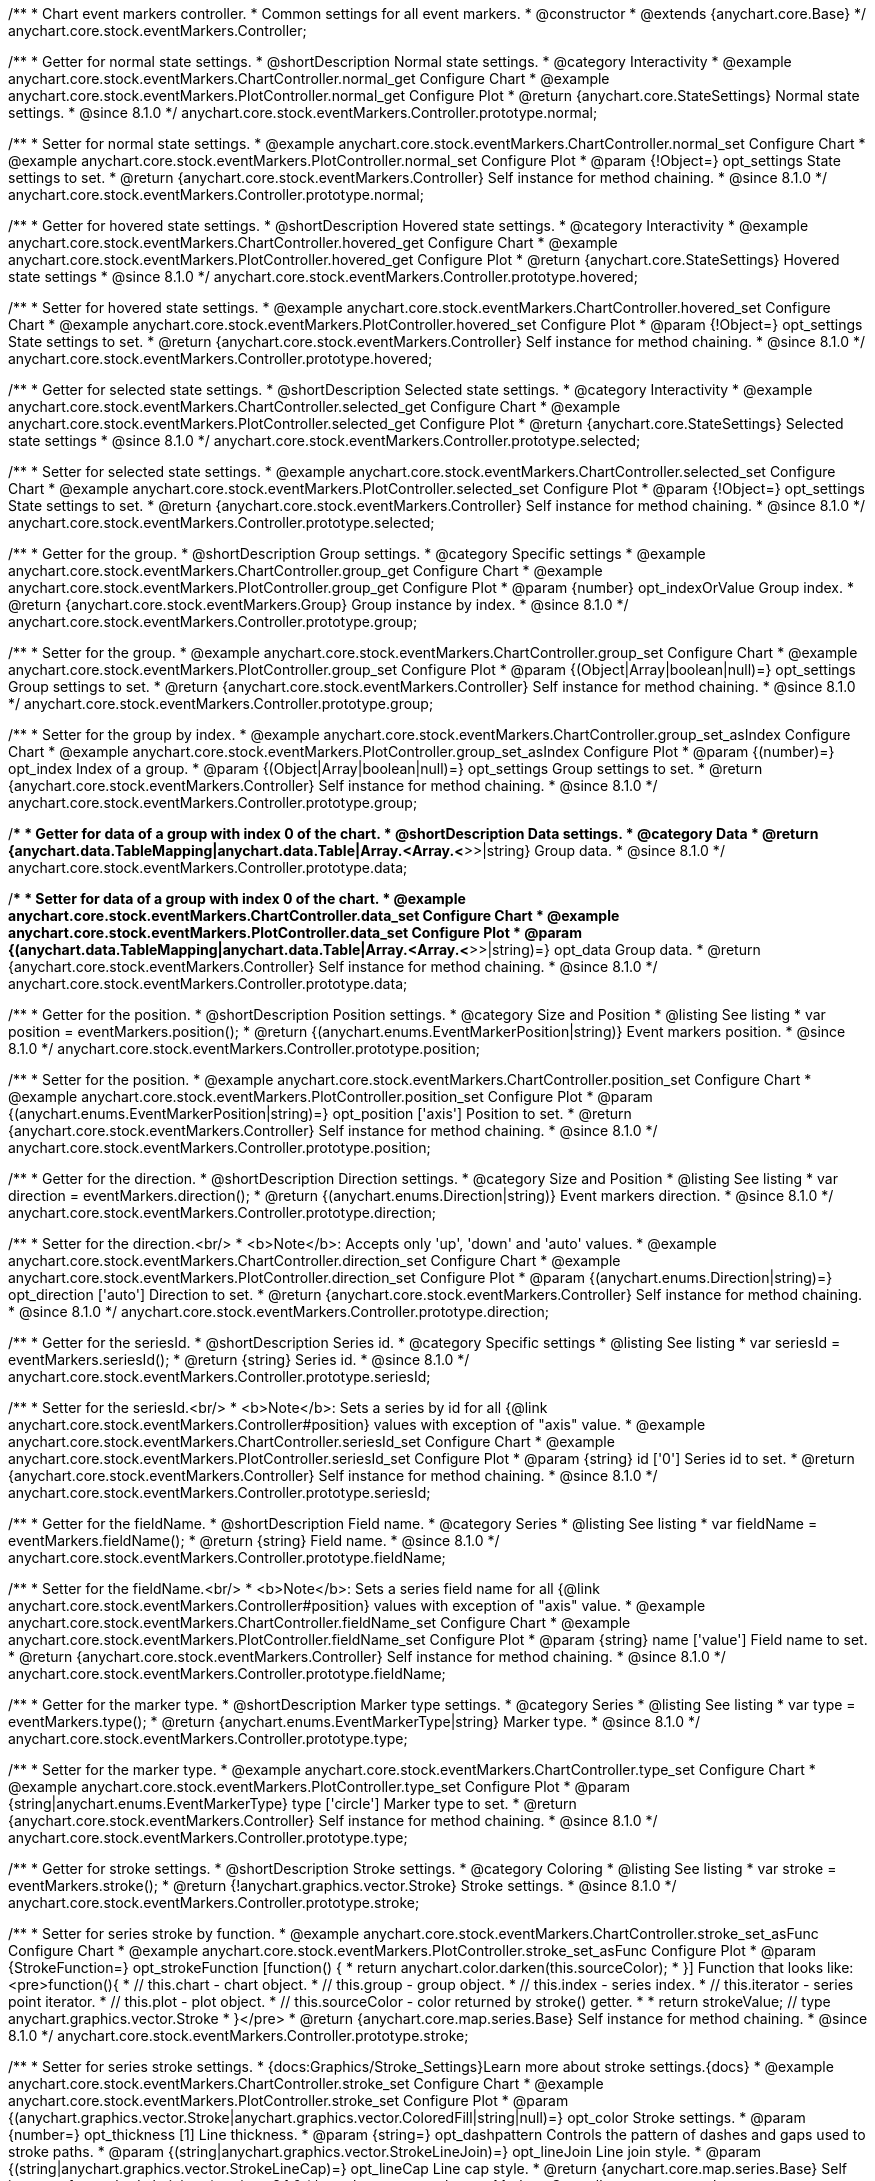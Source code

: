 /**
 * Chart event markers controller.
 * Common settings for all event markers.
 * @constructor
 * @extends {anychart.core.Base}
 */
anychart.core.stock.eventMarkers.Controller;


//----------------------------------------------------------------------------------------------------------------------
//
//  anychart.core.stock.eventMarkers.Controller.prototype.normal;
//
//----------------------------------------------------------------------------------------------------------------------

/**
 * Getter for normal state settings.
 * @shortDescription Normal state settings.
 * @category Interactivity
 * @example anychart.core.stock.eventMarkers.ChartController.normal_get Configure Chart
 * @example anychart.core.stock.eventMarkers.PlotController.normal_get Configure Plot
 * @return {anychart.core.StateSettings} Normal state settings.
 * @since 8.1.0
 */
anychart.core.stock.eventMarkers.Controller.prototype.normal;

/**
 * Setter for normal state settings.
 * @example anychart.core.stock.eventMarkers.ChartController.normal_set Configure Chart
 * @example anychart.core.stock.eventMarkers.PlotController.normal_set Configure Plot
 * @param {!Object=} opt_settings State settings to set.
 * @return {anychart.core.stock.eventMarkers.Controller} Self instance for method chaining.
 * @since 8.1.0
 */
anychart.core.stock.eventMarkers.Controller.prototype.normal;


//----------------------------------------------------------------------------------------------------------------------
//
//  anychart.core.stock.eventMarkers.Controller.prototype.hovered
//
//----------------------------------------------------------------------------------------------------------------------

/**
 * Getter for hovered state settings.
 * @shortDescription Hovered state settings.
 * @category Interactivity
 * @example anychart.core.stock.eventMarkers.ChartController.hovered_get Configure Chart
 * @example anychart.core.stock.eventMarkers.PlotController.hovered_get Configure Plot
 * @return {anychart.core.StateSettings} Hovered state settings
 * @since 8.1.0
 */
anychart.core.stock.eventMarkers.Controller.prototype.hovered;

/**
 * Setter for hovered state settings.
 * @example anychart.core.stock.eventMarkers.ChartController.hovered_set Configure Chart
 * @example anychart.core.stock.eventMarkers.PlotController.hovered_set Configure Plot
 * @param {!Object=} opt_settings State settings to set.
 * @return {anychart.core.stock.eventMarkers.Controller} Self instance for method chaining.
 * @since 8.1.0
 */
anychart.core.stock.eventMarkers.Controller.prototype.hovered;


//----------------------------------------------------------------------------------------------------------------------
//
//  anychart.core.stock.eventMarkers.Controller.prototype.selected
//
//----------------------------------------------------------------------------------------------------------------------

/**
 * Getter for selected state settings.
 * @shortDescription Selected state settings.
 * @category Interactivity
 * @example anychart.core.stock.eventMarkers.ChartController.selected_get Configure Chart
 * @example anychart.core.stock.eventMarkers.PlotController.selected_get Configure Plot
 * @return {anychart.core.StateSettings} Selected state settings
 * @since 8.1.0
 */
anychart.core.stock.eventMarkers.Controller.prototype.selected;

/**
 * Setter for selected state settings.
 * @example anychart.core.stock.eventMarkers.ChartController.selected_set Configure Chart
 * @example anychart.core.stock.eventMarkers.PlotController.selected_set Configure Plot
 * @param {!Object=} opt_settings State settings to set.
 * @return {anychart.core.stock.eventMarkers.Controller} Self instance for method chaining.
 * @since 8.1.0
 */
anychart.core.stock.eventMarkers.Controller.prototype.selected;

//----------------------------------------------------------------------------------------------------------------------
//
//  anychart.core.stock.eventMarkers.Controller.prototype.group
//
//----------------------------------------------------------------------------------------------------------------------

/**
 * Getter for the group.
 * @shortDescription Group settings.
 * @category Specific settings
 * @example anychart.core.stock.eventMarkers.ChartController.group_get Configure Chart
 * @example anychart.core.stock.eventMarkers.PlotController.group_get Configure Plot
 * @param {number} opt_indexOrValue Group index.
 * @return {anychart.core.stock.eventMarkers.Group} Group instance by index.
 * @since 8.1.0
 */
anychart.core.stock.eventMarkers.Controller.prototype.group;

/**
 * Setter for the group.
 * @example anychart.core.stock.eventMarkers.ChartController.group_set Configure Chart
 * @example anychart.core.stock.eventMarkers.PlotController.group_set Configure Plot
 * @param {(Object|Array|boolean|null)=} opt_settings Group settings to set.
 * @return {anychart.core.stock.eventMarkers.Controller} Self instance for method chaining.
 * @since 8.1.0
 */
anychart.core.stock.eventMarkers.Controller.prototype.group;

/**
 * Setter for the group by index.
 * @example anychart.core.stock.eventMarkers.ChartController.group_set_asIndex Configure Chart
 * @example anychart.core.stock.eventMarkers.PlotController.group_set_asIndex Configure Plot
 * @param {(number)=} opt_index Index of a group.
 * @param {(Object|Array|boolean|null)=} opt_settings Group settings to set.
 * @return {anychart.core.stock.eventMarkers.Controller} Self instance for method chaining.
 * @since 8.1.0
 */
anychart.core.stock.eventMarkers.Controller.prototype.group;


//----------------------------------------------------------------------------------------------------------------------
//
//  anychart.core.stock.eventMarkers.Controller.prototype.data
//
//----------------------------------------------------------------------------------------------------------------------

/**
 * Getter for data of a group with index 0 of the chart.
 * @shortDescription Data settings.
 * @category Data
 * @return {anychart.data.TableMapping|anychart.data.Table|Array.<Array.<*>>|string} Group data.
 * @since 8.1.0
 */
anychart.core.stock.eventMarkers.Controller.prototype.data;

/**
 * Setter for data of a group with index 0 of the chart.
 * @example anychart.core.stock.eventMarkers.ChartController.data_set Configure Chart
 * @example anychart.core.stock.eventMarkers.PlotController.data_set Configure Plot
 * @param {(anychart.data.TableMapping|anychart.data.Table|Array.<Array.<*>>|string)=} opt_data Group data.
 * @return {anychart.core.stock.eventMarkers.Controller} Self instance for method chaining.
 * @since 8.1.0
 */
anychart.core.stock.eventMarkers.Controller.prototype.data;


//----------------------------------------------------------------------------------------------------------------------
//
//  anychart.core.stock.eventMarkers.Controller.prototype.position
//
//----------------------------------------------------------------------------------------------------------------------

/**
 * Getter for the position.
 * @shortDescription Position settings.
 * @category Size and Position
 * @listing See listing
 * var position = eventMarkers.position();
 * @return {(anychart.enums.EventMarkerPosition|string)} Event markers position.
 * @since 8.1.0
 */
anychart.core.stock.eventMarkers.Controller.prototype.position;

/**
 * Setter for the position.
 * @example anychart.core.stock.eventMarkers.ChartController.position_set Configure Chart
 * @example anychart.core.stock.eventMarkers.PlotController.position_set Configure Plot
 * @param {(anychart.enums.EventMarkerPosition|string)=} opt_position ['axis'] Position to set.
 * @return {anychart.core.stock.eventMarkers.Controller} Self instance for method chaining.
 * @since 8.1.0
 */
anychart.core.stock.eventMarkers.Controller.prototype.position;

//----------------------------------------------------------------------------------------------------------------------
//
//  anychart.core.stock.eventMarkers.Controller.prototype.direction
//
//----------------------------------------------------------------------------------------------------------------------

/**
 * Getter for the direction.
 * @shortDescription Direction settings.
 * @category Size and Position
 * @listing See listing
 * var direction = eventMarkers.direction();
 * @return {(anychart.enums.Direction|string)} Event markers direction.
 * @since 8.1.0
 */
anychart.core.stock.eventMarkers.Controller.prototype.direction;

/**
 * Setter for the direction.<br/>
 * <b>Note</b>: Accepts only 'up', 'down' and 'auto' values.
 * @example anychart.core.stock.eventMarkers.ChartController.direction_set Configure Chart
 * @example anychart.core.stock.eventMarkers.PlotController.direction_set Configure Plot
 * @param {(anychart.enums.Direction|string)=} opt_direction ['auto'] Direction to set.
 * @return {anychart.core.stock.eventMarkers.Controller} Self instance for method chaining.
 * @since 8.1.0
 */
anychart.core.stock.eventMarkers.Controller.prototype.direction;

//----------------------------------------------------------------------------------------------------------------------
//
//  anychart.core.stock.eventMarkers.Controller.prototype.seriesId
//
//----------------------------------------------------------------------------------------------------------------------

/**
 * Getter for the seriesId.
 * @shortDescription Series id.
 * @category Specific settings
 * @listing See listing
 * var seriesId = eventMarkers.seriesId();
 * @return {string} Series id.
 * @since 8.1.0
 */
anychart.core.stock.eventMarkers.Controller.prototype.seriesId;

/**
 * Setter for the seriesId.<br/>
 * <b>Note</b>: Sets a series by id for all {@link anychart.core.stock.eventMarkers.Controller#position} values with exception of "axis" value.
 * @example anychart.core.stock.eventMarkers.ChartController.seriesId_set Configure Chart
 * @example anychart.core.stock.eventMarkers.PlotController.seriesId_set Configure Plot
 * @param {string} id ['0'] Series id to set.
 * @return {anychart.core.stock.eventMarkers.Controller} Self instance for method chaining.
 * @since 8.1.0
 */
anychart.core.stock.eventMarkers.Controller.prototype.seriesId;

//----------------------------------------------------------------------------------------------------------------------
//
//  anychart.core.stock.eventMarkers.Controller.prototype.fieldName
//
//----------------------------------------------------------------------------------------------------------------------

/**
 * Getter for the fieldName.
 * @shortDescription Field name.
 * @category Series
 * @listing See listing
 * var fieldName = eventMarkers.fieldName();
 * @return {string} Field name.
 * @since 8.1.0
 */
anychart.core.stock.eventMarkers.Controller.prototype.fieldName;

/**
 * Setter for the fieldName.<br/>
 * <b>Note</b>: Sets a series field name for all {@link anychart.core.stock.eventMarkers.Controller#position} values with exception of "axis" value.
 * @example anychart.core.stock.eventMarkers.ChartController.fieldName_set Configure Chart
 * @example anychart.core.stock.eventMarkers.PlotController.fieldName_set Configure Plot
 * @param {string} name ['value'] Field name to set.
 * @return {anychart.core.stock.eventMarkers.Controller} Self instance for method chaining.
 * @since 8.1.0
 */
anychart.core.stock.eventMarkers.Controller.prototype.fieldName;


//----------------------------------------------------------------------------------------------------------------------
//
//  anychart.core.stock.eventMarkers.Controller.prototype.type
//
//----------------------------------------------------------------------------------------------------------------------

/**
 * Getter for the marker type.
 * @shortDescription Marker type settings.
 * @category Series
 * @listing See listing
 * var type = eventMarkers.type();
 * @return {anychart.enums.EventMarkerType|string} Marker type.
 * @since 8.1.0
 */
anychart.core.stock.eventMarkers.Controller.prototype.type;

/**
 * Setter for the marker type.
 * @example anychart.core.stock.eventMarkers.ChartController.type_set Configure Chart
 * @example anychart.core.stock.eventMarkers.PlotController.type_set Configure Plot
 * @param {string|anychart.enums.EventMarkerType} type ['circle'] Marker type to set.
 * @return {anychart.core.stock.eventMarkers.Controller} Self instance for method chaining.
 * @since 8.1.0
 */
anychart.core.stock.eventMarkers.Controller.prototype.type;


//----------------------------------------------------------------------------------------------------------------------
//
//  anychart.core.stock.eventMarkers.Controller.prototype.stroke
//
//----------------------------------------------------------------------------------------------------------------------

/**
 * Getter for stroke settings.
 * @shortDescription Stroke settings.
 * @category Coloring
 * @listing See listing
 * var stroke = eventMarkers.stroke();
 * @return {!anychart.graphics.vector.Stroke} Stroke settings.
 * @since 8.1.0
 */
anychart.core.stock.eventMarkers.Controller.prototype.stroke;

/**
 * Setter for series stroke by function.
 * @example anychart.core.stock.eventMarkers.ChartController.stroke_set_asFunc Configure Chart
 * @example anychart.core.stock.eventMarkers.PlotController.stroke_set_asFunc Configure Plot
 * @param {StrokeFunction=} opt_strokeFunction [function() {
 *  return anychart.color.darken(this.sourceColor);
 * }] Function that looks like: <pre>function(){
 *    // this.chart - chart object.
 *    // this.group - group object.
 *    // this.index - series index.
 *    // this.iterator - series point iterator.
 *    // this.plot - plot object.
 *    // this.sourceColor - color returned by stroke() getter.
 *
 *    return strokeValue; // type anychart.graphics.vector.Stroke
 * }</pre>
 * @return {anychart.core.map.series.Base} Self instance for method chaining.
 * @since 8.1.0
 */
anychart.core.stock.eventMarkers.Controller.prototype.stroke;

/**
 * Setter for series stroke settings.
 * {docs:Graphics/Stroke_Settings}Learn more about stroke settings.{docs}
 * @example anychart.core.stock.eventMarkers.ChartController.stroke_set Configure Chart
 * @example anychart.core.stock.eventMarkers.PlotController.stroke_set Configure Plot
 * @param {(anychart.graphics.vector.Stroke|anychart.graphics.vector.ColoredFill|string|null)=} opt_color Stroke settings.
 * @param {number=} opt_thickness [1] Line thickness.
 * @param {string=} opt_dashpattern Controls the pattern of dashes and gaps used to stroke paths.
 * @param {(string|anychart.graphics.vector.StrokeLineJoin)=} opt_lineJoin Line join style.
 * @param {(string|anychart.graphics.vector.StrokeLineCap)=} opt_lineCap Line cap style.
 * @return {anychart.core.map.series.Base} Self instance for method chaining.
 * @since 8.1.0
 */
anychart.core.stock.eventMarkers.Controller.prototype.stroke;

/**
 * Setter for stroke using an object.
 * @example anychart.core.stock.eventMarkers.ChartController.stroke_set_asObj Configure Chart
 * @example anychart.core.stock.eventMarkers.PlotController.stroke_set_asObj Configure Plot
 * @param {(Object)=} opt_settings Stroke settings from {@link anychart.graphics.vector.Stroke}.
 * @return {anychart.core.stock.eventMarkers.Controller} Self instance for method chaining.
 * @since 8.1.0
 */
anychart.core.stock.eventMarkers.Controller.prototype.stroke;

//----------------------------------------------------------------------------------------------------------------------
//
//  anychart.core.stock.eventMarkers.Controller.prototype.fill;
//
//----------------------------------------------------------------------------------------------------------------------

/**
 * Getter for the fill color.
 * @shortDescription Fill settings.
 * @category Coloring
 * @listing See listing
 * var fill = eventMarkers.fill();
 * @return {anychart.graphics.vector.Fill|Function} Fill color.
 * @since 8.1.0
 */
anychart.core.stock.eventMarkers.Controller.prototype.fill;

/**
 * Setter for fill settings using an array, an object or a string.
 * {docs:Graphics/Fill_Settings}Learn more about coloring.{docs}
 * @example anychart.core.stock.eventMarkers.ChartController.fill_set_asString Configure Chart using string
 * @example anychart.core.stock.eventMarkers.PlotController.fill_set_asString Configure Plot using string
 * @example anychart.core.stock.eventMarkers.ChartController.fill_set_asArray Configure Chart using array
 * @example anychart.core.stock.eventMarkers.PlotController.fill_set_asArray Configure Plot using array
 * @example anychart.core.stock.eventMarkers.ChartController.fill_set_asObj Configure Chart using object
 * @example anychart.core.stock.eventMarkers.PlotController.fill_set_asObj Configure Plot using object
 * @param {anychart.graphics.vector.Fill|Array.<(anychart.graphics.vector.GradientKey|string)>} color Color as an array, an object or a string.
 * @return {anychart.core.stock.eventMarkers.Controller} Self instance for method chaining.
 * @since 8.1.0
 */
anychart.core.stock.eventMarkers.Controller.prototype.fill;

/**
 * Setter for fill settings using function.
 * @example anychart.core.stock.eventMarkers.ChartController.fill_set_asFunc Configure Chart
 * @example anychart.core.stock.eventMarkers.PlotController.fill_set_asFunc Configure Plot
 * @param {FillFunction=} opt_fillFunction [function() {
 *  return anychart.color.darken(this.sourceColor);
 * }] Function that looks like: <pre>function(){
 *   // this.chart - chart object.
 *    // this.group - group object.
 *    // this.index - series index.
 *    // this.iterator - series point iterator.
 *    // this.plot - plot object.
 *    // this.sourceColor - color returned by stroke() getter.
 *    return fillValue; // type anychart.graphics.vector.Fill
 * }</pre>
 * @return {anychart.core.stock.eventMarkers.Controller} Self instance for method chaining.
 * @since 8.1.0
 */
anychart.core.stock.eventMarkers.Controller.prototype.fill;

/**
 * Fill color with opacity. Fill as a string or an object.
 * @detailed <b>Note:</b> If color is set as a string (e.g. 'red .5') it has a priority over opt_opacity, which
 * means: <b>color</b> set like this <b>rect.fill('red 0.3', 0.7)</b> will have 0.3 opacity.
 * @example anychart.core.stock.eventMarkers.ChartController.fill_set_asOpacity Configure Chart
 * @example anychart.core.stock.eventMarkers.PlotController.fill_set_asOpacity Configure Plot
 * @param {string} color Color as a string.
 * @param {number=} opt_opacity Color opacity (0 to 1).
 * @return {anychart.core.stock.eventMarkers.Controller} Self instance for method chaining.
 * @since 8.1.0
 */
anychart.core.stock.eventMarkers.Controller.prototype.fill;

/**
 * Linear gradient fill.
 * {docs:Graphics/Fill_Settings}Learn more about coloring.{docs}
 * @example anychart.core.stock.eventMarkers.ChartController.fill_set_asLinear Configure Chart
 * @example anychart.core.stock.eventMarkers.PlotController.fill_set_asLinear Configure Plot
 * @param {!Array.<(anychart.graphics.vector.GradientKey|string)>} keys Gradient keys.
 * @param {number=} opt_angle Gradient angle.
 * @param {(boolean|!anychart.graphics.vector.Rect|!{left:number,top:number,width:number,height:number})=} opt_mode Gradient mode.
 * @param {number=} opt_opacity Gradient opacity.
 * @return {anychart.core.stock.eventMarkers.Controller} Self instance for method chaining.
 * @since 8.1.0
 */
anychart.core.stock.eventMarkers.Controller.prototype.fill;

/**
 * Radial gradient fill.
 * {docs:Graphics/Fill_Settings}Learn more about coloring.{docs}
 * @example anychart.core.stock.eventMarkers.ChartController.fill_set_asRadial Configure Chart
 * @example anychart.core.stock.eventMarkers.PlotController.fill_set_asRadial Configure Plot
 * @param {!Array.<(anychart.graphics.vector.GradientKey|string)>} keys Color-stop gradient keys.
 * @param {number} cx X ratio of center radial gradient.
 * @param {number} cy Y ratio of center radial gradient.
 * @param {anychart.graphics.math.Rect=} opt_mode If defined then userSpaceOnUse mode, else objectBoundingBox.
 * @param {number=} opt_opacity Opacity of the gradient.
 * @param {number=} opt_fx X ratio of focal point.
 * @param {number=} opt_fy Y ratio of focal point.
 * @return {anychart.core.stock.eventMarkers.Controller} Self instance for method chaining.
 * @since 8.1.0
 */
anychart.core.stock.eventMarkers.Controller.prototype.fill;

/**
 * Image fill.
 * {docs:Graphics/Fill_Settings}Learn more about coloring.{docs}
 * @example anychart.core.stock.eventMarkers.ChartController.fill_set_asImg Configure Chart
 * @example anychart.core.stock.eventMarkers.PlotController.fill_set_asImg Configure Plot
 * @param {!anychart.graphics.vector.Fill} imageSettings Object with settings.
 * @return {anychart.core.stock.eventMarkers.Controller} Self instance for method chaining.
 * @since 8.1.0
 */
anychart.core.stock.eventMarkers.Controller.prototype.fill;

//----------------------------------------------------------------------------------------------------------------------
//
//  anychart.core.stock.eventMarkers.Controller.prototype.height;
//
//----------------------------------------------------------------------------------------------------------------------

/**
 * Getter for the markers height.
 * @shortDescription Markers height in pixels or percentages.
 * @category Size and Position
 * @listing See listing
 * var height = eventMarkers.height();
 * @return {string|number} Markers height.
 * @since 8.1.0
 */
anychart.core.stock.eventMarkers.Controller.prototype.height;

/**
 * Setter for the markers height.
 * @example anychart.core.stock.eventMarkers.ChartController.height_width_set Configure Chart
 * @example anychart.core.stock.eventMarkers.PlotController.height_width_set Configure Plot
 * @param {(string|number)=} opt_height Markers height to set.
 * @return {anychart.core.stock.eventMarkers.Controller} Self instance for method chaining.
 * @since 8.1.0
 */
anychart.core.stock.eventMarkers.Controller.prototype.height;

//----------------------------------------------------------------------------------------------------------------------
//
//  anychart.core.stock.eventMarkers.Controller.prototype.width
//
//----------------------------------------------------------------------------------------------------------------------

/**
 * Getter for the markers width.
 * @shortDescription Markers width in pixels or percentages.
 * @category Size and Position
 * @listing See listing
 * var width = eventMarkers.width();
 * @return {string|number} Markers width.
 * @since 8.1.0
 */
anychart.core.stock.eventMarkers.Controller.prototype.width;

/**
 * Setter for the markers width.
 * @example anychart.core.stock.eventMarkers.ChartController.height_width_set Configure Chart
 * @example anychart.core.stock.eventMarkers.PlotController.height_width_set Configure Plot
 * @param {(string|number)=} opt_width Markers width.
 * @return {anychart.core.stock.eventMarkers.Controller} Self instance for method chaining.
 * @since 8.1.0
 */
anychart.core.stock.eventMarkers.Controller.prototype.width;

//----------------------------------------------------------------------------------------------------------------------
//
//  anychart.core.stock.eventMarkers.Controller.prototype.tooltip;
//
//----------------------------------------------------------------------------------------------------------------------

/**
 * Getter for tooltip settings.
 * @shortDescription Tooltip settings.
 * @category Interactivity
 * @example anychart.core.stock.eventMarkers.ChartController.tooltip_get Configure Chart
 * @example anychart.core.stock.eventMarkers.PlotController.tooltip_get Configure Plot
 * @return {anychart.core.ui.Tooltip} Tooltip instance.
 * @since 8.1.0
 */
anychart.core.stock.eventMarkers.Controller.prototype.tooltip;

/**
 * Setter for tooltip settings.
 * @detailed Sets chart data tooltip settings depending on parameter type:
 * <ul>
 *   <li><b>null/boolean</b> - disable or enable data tooltip.</li>
 *   <li><b>object</b> - sets data tooltip settings.</li>
 * </ul>
 * @example anychart.core.stock.eventMarkers.ChartController.tooltip_set_asBool Configure Chart. Disable/Enable tooltip
 * @example anychart.core.stock.eventMarkers.PlotController.tooltip_set_asBool Configure Plot. Disable/Enable tooltip
 * @example anychart.core.stock.eventMarkers.ChartController.tooltip_set_asObj Configure Chart using object
 * @example anychart.core.stock.eventMarkers.PlotController.tooltip_set_asObj Configure Plot using object
 * @param {(Object|boolean|null)=} opt_settings [true] Tooltip settings.
 * @return {anychart.core.stock.eventMarkers.Controller} Self instance for method chaining.
 * @since 8.1.0
 */
anychart.core.stock.eventMarkers.Controller.prototype.tooltip;

//----------------------------------------------------------------------------------------------------------------------
//
//  anychart.core.stock.eventMarkers.Controller.prototype.adjustFontSize
//
//----------------------------------------------------------------------------------------------------------------------

/**
 * Getter for the adjusting font size.
 * @shortDescription Adjusting settings.
 * @category Text Settings
 * @detailed Returns an array of two elements <b>[isAdjustByWidth, isAdjustByHeight]</b>.
 *  <ul>
 *    <li>[false, false] - do not adjust (adjust is off )</li>
 *    <li>[true, false] - adjust width</li>
 *    <li>[false, true] - adjust height</li>
 *    <li>[true, true] - adjust the first suitable value.</li>
 * </ul>
 * @listing See listing
 * var adjustFontSize = eventMarkers.adjustFontSize();
 * @return {number} An adjusted font size.
 * @since 8.1.0
 */
anychart.core.stock.eventMarkers.Controller.prototype.adjustFontSize;

/**
 * Setter for the adjusting font size.
 * @detailed Minimal and maximal font sizes can be configured using:
 * {@link anychart.core.stock.eventMarkers.Controller#minFontSize} and {@link anychart.core.stock.eventMarkers.Controller#maxFontSize} methods.<br/>
 * <b>Note: </b> {@link anychart.core.stock.eventMarkers.Controller#fontSize} does not work when adjusting is enabled.
 * @example anychart.core.stock.eventMarkers.ChartController.adjustFontSize Configure Chart
 * @example anychart.core.stock.eventMarkers.PlotController.adjustFontSize Configure Plot
 * @param {(boolean|Array.<boolean>|{width:boolean,height:boolean})=} opt_adjustOrAdjustByWidth [true] Font needs to be adjusted in case of 1 argument and adjusted by width in case of 2 arguments.
 * @param {boolean=} opt_adjustByHeight Font needs to be adjusted by height.
 * @return {anychart.core.stock.eventMarkers.Controller} Self instance for method chaining.
 * @since 8.1.0
 */
anychart.core.stock.eventMarkers.Controller.prototype.adjustFontSize;


//----------------------------------------------------------------------------------------------------------------------
//
//  anychart.core.stock.eventMarkers.Controller.prototype.disablePointerEvents
//
//----------------------------------------------------------------------------------------------------------------------

/**
 * Getter for the pointer events settings.
 * @shortDescription Pointer events settings.
 * @category Content Text Settings
 * @listing See listing
 * var disablePointerEvents = eventMarkers.disablePointerEvents();
 * @return {boolean} The pointer events settings.
 * @since 8.1.0
 */
anychart.core.stock.eventMarkers.Controller.prototype.disablePointerEvents;

/**
 * Setter for the pointer events setting.
 * @param {boolean} opt_enabled [false] Enabled state to set.
 * @return {anychart.core.stock.eventMarkers.Controller} Self instance for method chaining.
 * @since 8.1.0
 */
anychart.core.stock.eventMarkers.Controller.prototype.disablePointerEvents;

//----------------------------------------------------------------------------------------------------------------------
//
//  anychart.core.stock.eventMarkers.Controller.prototype.fontColor
//
//----------------------------------------------------------------------------------------------------------------------

/**
 * Getter for font color settings.
 * @shortDescription Font color settings.
 * @category Content Text Settings
 * @listing See listing
 * var fontColor = eventMarkers.fontColor();
 * @return {string} Font color settings.
 * @since 8.1.0
 */
anychart.core.stock.eventMarkers.Controller.prototype.fontColor;

/**
 * Setter for font color settings.
 * @example anychart.core.stock.eventMarkers.ChartController.fontColor Configure Chart
 * @example anychart.core.stock.eventMarkers.PlotController.fontColor Configure Plot
 * @param {string} opt_color Font color to set.
 * @return {anychart.core.stock.eventMarkers.Controller} Self instance for method chaining.
 * @since 8.1.0
 */
anychart.core.stock.eventMarkers.Controller.prototype.fontColor;


//----------------------------------------------------------------------------------------------------------------------
//
//  anychart.core.stock.eventMarkers.Controller.prototype.textShadow
//
//----------------------------------------------------------------------------------------------------------------------

/**
 * Getter for text shadow settings.
 * @shortDescription Text shadow settings.
 * @category Content Text Settings
 * @listing See listing
 * var textShadow = eventMarkers.textShadow();
 * @return {string} String representation of text shadow.
 * @since 8.7.2
 */
anychart.core.stock.eventMarkers.Controller.prototype.textShadow;

/**
 * Setter for text shadow settings.
 * @example anychart.core.stock.eventMarkers.ChartController.textShadow Configure Chart
 * @example anychart.core.stock.eventMarkers.PlotController.textShadow Configure Plot
 * @param {anychart.graphics.vector.TextShadow|string} opt_textShadow ['none'] Text shadow to set.
 * @return {anychart.core.stock.eventMarkers.Controller} Self instance for method chaining.
 * @since 8.7.2
 */
anychart.core.stock.eventMarkers.Controller.prototype.textShadow;


//----------------------------------------------------------------------------------------------------------------------
//
//  anychart.core.stock.eventMarkers.Controller.prototype.fontDecoration
//
//----------------------------------------------------------------------------------------------------------------------

/**
 * Getter for font decoration settings.
 * @shortDescription Font decoration setting.
 * @category Content Text Settings
 * @listing See listing
 * var fontDecoration = eventMarkers.fontDecoration();
 * @return {anychart.graphics.vector.Text.Decoration|string} Font decoration settings.
 * @since 8.1.0
 */
anychart.core.stock.eventMarkers.Controller.prototype.fontDecoration;

/**
 * Setter for font decoration settings.
 * @example anychart.core.stock.eventMarkers.ChartController.fontDecoration Configure Chart
 * @example anychart.core.stock.eventMarkers.PlotController.fontDecoration Configure Plot
 * @param {anychart.graphics.vector.Text.Decoration|string} opt_type Font decoration to set.
 * @return {anychart.core.stock.eventMarkers.Controller} Self instance for method chaining.
 * @since 8.1.0
 */
anychart.core.stock.eventMarkers.Controller.prototype.fontDecoration;

//----------------------------------------------------------------------------------------------------------------------
//
//  anychart.core.stock.eventMarkers.Controller.prototype.fontFamily
//
//----------------------------------------------------------------------------------------------------------------------

/**
 * Getter for font family settings.
 * @shortDescription Font family settings.
 * @category Content Text Settings
 * @listing See listing
 * var fontFamily = eventMarkers.fontFamily();
 * @return {string} Font family settings.
 * @since 8.1.0
 */
anychart.core.stock.eventMarkers.Controller.prototype.fontFamily;

/**
 * Setter for font family settings.
 * @example anychart.core.stock.eventMarkers.ChartController.fontFamily Configure Chart
 * @example anychart.core.stock.eventMarkers.PlotController.fontFamily Configure Plot
 * @param {string} opt_family Font family to set.
 * @return {anychart.core.stock.eventMarkers.Controller} Self instance for method chaining.
 * @since 8.1.0
 */
anychart.core.stock.eventMarkers.Controller.prototype.fontFamily;

//----------------------------------------------------------------------------------------------------------------------
//
//  anychart.core.stock.eventMarkers.Controller.prototype.fontOpacity
//
//----------------------------------------------------------------------------------------------------------------------

/**
 * Getter for font opacity settings.
 * @shortDescription Font opacity settings.
 * @category Content Text Settings
 * @listing See listing
 * var fontOpacity = eventMarkers.fontOpacity();
 * @return {number} Font opacity settings.
 * @since 8.1.0
 */
anychart.core.stock.eventMarkers.Controller.prototype.fontOpacity;

/**
 * Setter for font opacity settings.
 * @example anychart.core.stock.eventMarkers.ChartController.fontOpacity Configure Chart
 * @example anychart.core.stock.eventMarkers.PlotController.fontOpacity Configure Plot
 * @param {number} opt_opacity Opacity to set.
 * @return {anychart.core.stock.eventMarkers.Controller} Self instance for method chaining.
 * @since 8.1.0
 */
anychart.core.stock.eventMarkers.Controller.prototype.fontOpacity;

//----------------------------------------------------------------------------------------------------------------------
//
//  anychart.core.stock.eventMarkers.Controller.prototype.fontSize
//
//----------------------------------------------------------------------------------------------------------------------

/**
 * Getter for font size settings.
 * @shortDescription Font size settings.
 * @category Content Text Settings
 * @listing See listing
 * var fontSize = eventMarkers.fontSize();
 * @return {number} Font size settings.
 * @since 8.1.0
 */
anychart.core.stock.eventMarkers.Controller.prototype.fontSize;

/**
 * Setter for font size settings.
 * @example anychart.core.stock.eventMarkers.ChartController.fontSize Configure Chart
 * @example anychart.core.stock.eventMarkers.PlotController.fontSize Configure Plot
 * @param {(number|string)=} opt_size Font size to set.
 * @return {anychart.core.stock.eventMarkers.Controller} Self instance for method chaining.
 * @since 8.1.0
 */
anychart.core.stock.eventMarkers.Controller.prototype.fontSize;

//----------------------------------------------------------------------------------------------------------------------
//
//  anychart.core.stock.eventMarkers.Controller.prototype.fontStyle
//
//----------------------------------------------------------------------------------------------------------------------

/**
 * Getter for font style settings.
 * @shortDescription Font style settings.
 * @category Content Text Settings
 * @listing See listing
 * var fontStyle = eventMarkers.fontStyle();
 * @return {anychart.graphics.vector.Text.FontStyle|string} Font style settings.
 * @since 8.1.0
 */
anychart.core.stock.eventMarkers.Controller.prototype.fontStyle;

/**
 * Setter for font style settings.
 * @example anychart.core.stock.eventMarkers.ChartController.fontStyle Configure Chart
 * @example anychart.core.stock.eventMarkers.PlotController.fontStyle Configure Plot
 * @param {string|anychart.graphics.vector.Text.FontStyle} opt_style Font style to set.
 * @return {anychart.core.stock.eventMarkers.Controller} Self instance for method chaining.
 * @since 8.1.0
 */
anychart.core.stock.eventMarkers.Controller.prototype.fontStyle;

//----------------------------------------------------------------------------------------------------------------------
//
//  anychart.core.stock.eventMarkers.Controller.prototype.fontVariant
//
//----------------------------------------------------------------------------------------------------------------------

/**
 * Getter for font variant settings.
 * @shortDescription Font variant settings.
 * @category Content Text Settings
 * @listing See listing
 * var fontVariant = eventMarkers.fontVariant();
 * @return {anychart.graphics.vector.Text.FontVariant|string} Font variant settings.
 * @since 8.1.0
 */
anychart.core.stock.eventMarkers.Controller.prototype.fontVariant;

/**
 * Setter for font variant settings.
 * @example anychart.core.stock.eventMarkers.ChartController.fontVariant Configure Chart
 * @example anychart.core.stock.eventMarkers.PlotController.fontVariant Configure Plot
 * @param {string|anychart.graphics.vector.Text.FontVariant} opt_value Value to set.
 * @return {anychart.core.stock.eventMarkers.Controller} Self instance for method chaining.
 * @since 8.1.0
 */
anychart.core.stock.eventMarkers.Controller.prototype.fontVariant;

//----------------------------------------------------------------------------------------------------------------------
//
//  anychart.core.stock.eventMarkers.Controller.prototype.fontWeight
//
//----------------------------------------------------------------------------------------------------------------------

/**
 * Getter for font weight settings.
 * @shortDescription Font weight settings.
 * @category Content Text Settings
 * @listing See listing
 * var fontWeight = eventMarkers.fontWeight();
 * @return {string|number} Font weight settings.
 * @since 8.1.0
 */
anychart.core.stock.eventMarkers.Controller.prototype.fontWeight;

/**
 * Setter for font weight settings.
 * @example anychart.core.stock.eventMarkers.ChartController.fontWeight Configure Chart
 * @example anychart.core.stock.eventMarkers.PlotController.fontWeight Configure Plot
 * @param {string|number} opt_weight Font weight to set.
 * @return {anychart.core.stock.eventMarkers.Controller} Self instance for method chaining.
 * @since 8.1.0
 */
anychart.core.stock.eventMarkers.Controller.prototype.fontWeight;

//----------------------------------------------------------------------------------------------------------------------
//
//  anychart.core.stock.eventMarkers.Controller.prototype.format
//
//----------------------------------------------------------------------------------------------------------------------

/**
 * Getter for the function content text for the tooltip.
 * @category Specific settings
 * @shortDescription Function to format content text.
 * @listing See listing
 * var format = eventMarkers.format();
 * @return {Function|string} Function to format title text.
 * @since 8.1.0
 */
anychart.core.stock.eventMarkers.Controller.prototype.format;

/**
 * Setter for function content text for the tooltip.<br/>
 * @example anychart.core.stock.eventMarkers.ChartController.format_set_asFunc Configure Chart using function
 * @example anychart.core.stock.eventMarkers.PlotController.format_set_asFunc Configure Plot using function
 * @example anychart.core.stock.eventMarkers.ChartController.format Configure Chart using string
 * @example anychart.core.stock.eventMarkers.PlotController.format Configure Plot using string
 * @param {(Function|string)=} opt_format Function or string token to format content text.
 * @return {anychart.core.stock.eventMarkers.Controller} Self instance for method chaining.
 * @since 8.1.0
 */
anychart.core.stock.eventMarkers.Controller.prototype.format;

//----------------------------------------------------------------------------------------------------------------------
//
//  anychart.core.stock.eventMarkers.Controller.prototype.hAlign
//
//----------------------------------------------------------------------------------------------------------------------

/**
 * Getter for horizontal align settings.
 * @shortDescription Text horizontal align settings.
 * @category Content Text Settings
 * @listing See listing
 * var hAlign = eventMarkers.hAlign();
 * @return {anychart.graphics.vector.Text.HAlign|string} Horizontal align settings.
 * @since 8.1.0
 */
anychart.core.stock.eventMarkers.Controller.prototype.hAlign;

/**
 * Setter for the horizontal align settings.
 * @example anychart.core.stock.eventMarkers.ChartController.hAlign Configure Chart
 * @example anychart.core.stock.eventMarkers.PlotController.hAlign Configure Plot
 * @param {string|anychart.graphics.vector.Text.HAlign} opt_align Horizontal align to set.
 * @return {anychart.core.stock.eventMarkers.Controller} Self instance for method chaining.
 * @since 8.1.0
 */
anychart.core.stock.eventMarkers.Controller.prototype.hAlign;

//----------------------------------------------------------------------------------------------------------------------
//
//  anychart.core.stock.eventMarkers.Controller.prototype.letterSpacing
//
//----------------------------------------------------------------------------------------------------------------------

/**
 * Getter for text letter spacing settings.
 * @shortDescription Text letter spacing settings.
 * @category Content Text Settings
 * @listing See listing
 * var letterSpacing = eventMarkers.letterSpacing();
 * @return {number} Letter spacing settings.
 * @since 8.1.0
 */
anychart.core.stock.eventMarkers.Controller.prototype.letterSpacing;

/**
 * Setter for text letter spacing settings.
 * @example anychart.core.stock.eventMarkers.ChartController.letterSpacing Configure Chart
 * @example anychart.core.stock.eventMarkers.PlotController.letterSpacing Configure Plot
 * @param {number} opt_spacing Letter spacing to set.
 * @return {anychart.core.stock.eventMarkers.Controller} Self instance for method chaining.
 * @since 8.1.0
 */
anychart.core.stock.eventMarkers.Controller.prototype.letterSpacing;

//----------------------------------------------------------------------------------------------------------------------
//
//  anychart.core.stock.eventMarkers.Controller.prototype.lineHeight
//
//----------------------------------------------------------------------------------------------------------------------

/**
 * Getter for line height settings.
 * @shortDescription Text line height setting.
 * @category Content Text Settings
 * @listing See listing
 * var lineHeight = eventMarkers.lineHeight();
 * @return {number|string} Line height settings.
 * @since 8.1.0
 */
anychart.core.stock.eventMarkers.Controller.prototype.lineHeight;

/**
 * Setter for line height settings.
 * @example anychart.core.stock.eventMarkers.ChartController.lineHeight Configure Chart
 * @example anychart.core.stock.eventMarkers.PlotController.lineHeight Configure Plot
 * @param {number|string} opt_height Line height to set.
 * @return {anychart.core.stock.eventMarkers.Controller} Self instance for method chaining.
 * @since 8.1.0
 */
anychart.core.stock.eventMarkers.Controller.prototype.lineHeight;

//----------------------------------------------------------------------------------------------------------------------
//
//  anychart.core.stock.eventMarkers.Controller.prototype.maxFontSize
//
//----------------------------------------------------------------------------------------------------------------------

/**
 * Getter for maximum font size settings for adjust text from.
 * @shortDescription Maximum font size settings.
 * @category Text Settings
 * @listing See listing
 * var maxFontSize = eventMarkers.maxFontSize();
 * @return {number} Maximum font size.
 * @since 8.1.0
 */
anychart.core.stock.eventMarkers.Controller.prototype.maxFontSize;

/**
 * Setter for maximum font size settings for adjust text from.
 * @detailed <b>Note:</b> works only when adjusting is enabled. Look {@link anychart.core.stock.eventMarkers.Controller#adjustFontSize}.
 * @example anychart.core.stock.eventMarkers.ChartController.maxFontSize Configure Chart
 * @example anychart.core.stock.eventMarkers.PlotController.maxFontSize Configure Plot
 * @param {(number|string)=} opt_size Maximum font size to set.
 * @return {anychart.core.stock.eventMarkers.Controller} Self instance for method chaining.
 * @since 8.1.0
 */
anychart.core.stock.eventMarkers.Controller.prototype.maxFontSize;

//----------------------------------------------------------------------------------------------------------------------
//
//  anychart.core.stock.eventMarkers.Controller.prototype.minFontSize
//
//----------------------------------------------------------------------------------------------------------------------

/**
 * Getter for minimum font size settings for adjust text from.
 * @shortDescription Minimum font size settings.
 * @category Text Settings
 * @listing See listing
 * var minFontSize = eventMarkers.minFontSize();
 * @return {number} Minimum font size.
 * @since 8.1.0
 */
anychart.core.stock.eventMarkers.Controller.prototype.minFontSize;

/**
 * Setter for minimum font size settings for adjust text from.
 * @detailed <b>Note:</b> works only when adjusting is enabled. Look {@link anychart.core.stock.eventMarkers.Controller#adjustFontSize}.
 * @example anychart.core.stock.eventMarkers.ChartController.minFontSize Configure Chart
 * @example anychart.core.stock.eventMarkers.PlotController.minFontSize Configure Plot
 * @param {(number|string)=} opt_size Minimum font size to set.
 * @return {anychart.core.stock.eventMarkers.Controller} Self instance for method chaining.
 * @since 8.1.0
 */
anychart.core.stock.eventMarkers.Controller.prototype.minFontSize;

//----------------------------------------------------------------------------------------------------------------------
//
//  anychart.core.stock.eventMarkers.Controller.prototype.selectable
//
//----------------------------------------------------------------------------------------------------------------------

/**
 * Getter for the text selectable option.
 * @shortDescription Text selectable option.
 * @category Content Text Settings
 * @listing See listing
 * var selectable = eventMarkers.selectable();
 * @return {boolean} Text selectable value.
 * @since 8.1.0
 */
anychart.core.stock.eventMarkers.Controller.prototype.selectable;

/**
 * Setter for the text selectable option.
 * @example anychart.core.stock.eventMarkers.ChartController.selectable Configure Chart
 * @example anychart.core.stock.eventMarkers.PlotController.selectable Configure Plot
 * @param {boolean} opt_enabled [false] Value to set.
 * @return {anychart.core.stock.eventMarkers.Controller} Self instance for method chaining.
 * @since 8.1.0
 */
anychart.core.stock.eventMarkers.Controller.prototype.selectable;

//----------------------------------------------------------------------------------------------------------------------
//
//  anychart.core.stock.eventMarkers.Controller.prototype.textDirection
//
//----------------------------------------------------------------------------------------------------------------------

/**
 * Getter for the text direction settings.
 * @shortDescription Text direction settings.
 * @category Content Text Settings
 * @listing See listing
 * var textDirection = eventMarkers.textDirection();
 * @return {anychart.graphics.vector.Text.Direction|string} Text direction settings.
 * @since 8.1.0
 */
anychart.core.stock.eventMarkers.Controller.prototype.textDirection;

/**
 * Setter for text direction settings.
 * @param {string|anychart.graphics.vector.Text.Direction} opt_value Value to set.
 * @return {anychart.core.stock.eventMarkers.Controller} Self instance for method chaining.
 * @since 8.1.0
 */
anychart.core.stock.eventMarkers.Controller.prototype.textDirection;

//----------------------------------------------------------------------------------------------------------------------
//
//  anychart.core.stock.eventMarkers.Controller.prototype.textIndent
//
//----------------------------------------------------------------------------------------------------------------------

/**
 * Getter for text-indent settings.
 * @shortDescription Text indent settings.
 * @category Content Text Settings
 * @listing See listing
 * var textIndent = eventMarkers.textIndent();
 * @return {number} Text indent settings.
 * @since 8.1.0
 */
anychart.core.stock.eventMarkers.Controller.prototype.textIndent;

/**
 * Setter for text-indent settings.
 * @example anychart.core.stock.eventMarkers.ChartController.textIndent Configure Chart
 * @example anychart.core.stock.eventMarkers.PlotController.textIndent Configure Plot
 * @param {number} opt_indent Text indent to set.
 * @return {anychart.core.stock.eventMarkers.Controller} Self instance for method chaining.
 * @since 8.1.0
 */
anychart.core.stock.eventMarkers.Controller.prototype.textIndent;

//----------------------------------------------------------------------------------------------------------------------
//
//  anychart.core.stock.eventMarkers.Controller.prototype.textOverflow
//
//----------------------------------------------------------------------------------------------------------------------

/**
 * Getter for text overflow settings.
 * @shortDescription Text overflow settings.
 * @category Content Text Settings
 * @listing See listing
 * var textOverflow = eventMarkers.textOverflow();
 * @return {anychart.graphics.vector.Text.TextOverflow|string} Text overflow settings
 * @since 8.1.0
 */
anychart.core.stock.eventMarkers.Controller.prototype.textOverflow;

/**
 * Setter for text overflow settings.
 * @example anychart.core.stock.eventMarkers.ChartController.textOverflow Configure Chart
 * @example anychart.core.stock.eventMarkers.PlotController.textOverflow Configure Plot
 * @param {anychart.graphics.vector.Text.TextOverflow|string=} opt_value Value to set
 * @return {!anychart.core.stock.eventMarkers.Controller} Self instance for method chaining.
 * @since 8.1.0
 */
anychart.core.stock.eventMarkers.Controller.prototype.textOverflow;

//----------------------------------------------------------------------------------------------------------------------
//
//  anychart.core.stock.eventMarkers.Controller.prototype.useHtml
//
//----------------------------------------------------------------------------------------------------------------------

/**
 * Getter for the useHTML flag.
 * @shortDescription Use HTML option.
 * @category Content Text Settings
 * @listing See listing
 * var useHtml = eventMarkers.useHtml();
 * @return {boolean} UseHTML flag.
 * @since 8.1.0
 */
anychart.core.stock.eventMarkers.Controller.prototype.useHtml;

/**
 * Setter for the useHTML flag.
 * @example anychart.core.stock.eventMarkers.ChartController.useHtml_set Configure Chart
 * @example anychart.core.stock.eventMarkers.PlotController.useHtml_set Configure Plot
 * @param {boolean} opt_enabled Enabled state to set.
 * @return {anychart.core.stock.eventMarkers.Controller} Self instance for method chaining.
 * @since 8.1.0
 */
anychart.core.stock.eventMarkers.Controller.prototype.useHtml;

//----------------------------------------------------------------------------------------------------------------------
//
//  anychart.core.stock.eventMarkers.Controller.prototype.vAlign
//
//----------------------------------------------------------------------------------------------------------------------

/**
 * Getter for text vertical align settings.
 * @shortDescription Text vertical align settings.
 * @category Content Text Settings
 * @listing See listing
 * var vAlign = eventMarkers.vAlign();
 * @return {anychart.graphics.vector.Text.VAlign|string} Vertical align.
 * @since 8.1.0
 */
anychart.core.stock.eventMarkers.Controller.prototype.vAlign;

/**
 * Setter for text vertical align settings.
 * @example anychart.core.stock.eventMarkers.ChartController.vAlign Configure Chart
 * @example anychart.core.stock.eventMarkers.PlotController.vAlign Configure Plot
 * @param {string|anychart.graphics.vector.Text.VAlign} opt_align Vertical align to set.
 * @return {anychart.core.stock.eventMarkers.Controller} Self instance for method chaining.
 * @since 8.1.0
 */
anychart.core.stock.eventMarkers.Controller.prototype.vAlign;

//----------------------------------------------------------------------------------------------------------------------
//
//  anychart.core.stock.eventMarkers.Controller.prototype.wordBreak
//
//----------------------------------------------------------------------------------------------------------------------

/**
 * Getter for the word-break mode.
 * @shortDescription Word break mode.
 * @category Content Text Settings
 * @listing See listing
 * var wordBreak = eventMarkers.wordBreak();
 * @return {anychart.enums.WordBreak|string} Word-break mode.
 * @since 8.1.0
 */
anychart.core.stock.eventMarkers.Controller.prototype.wordBreak;

/**
 * Setter for the word-break mode.
 * @param {(anychart.enums.WordBreak|string)=} opt_mode ['normal'] Value to set.
 * @return {anychart.core.stock.eventMarkers.Controller} Self instance for method chaining.
 * @since 8.1.0
 */
anychart.core.stock.eventMarkers.Controller.prototype.wordBreak;

//----------------------------------------------------------------------------------------------------------------------
//
//  anychart.core.stock.eventMarkers.Controller.prototype.wordWrap
//
//----------------------------------------------------------------------------------------------------------------------

/**
 * Getter for the word-wrap mode.
 * @shortDescription Word-wrap mode.
 * @category Content Text Settings
 * @listing See listing
 * var wordWrap = eventMarkers.wordWrap();
 * @return {anychart.enums.WordWrap|string} Word-wrap mode.
 * @since 8.1.0
 */
anychart.core.stock.eventMarkers.Controller.prototype.wordWrap;

/**
 * Setter for the word-wrap mode.
 * @param {(anychart.enums.WordWrap|string)=} opt_mode ['normal'] Value to set.
 * @return {anychart.core.stock.eventMarkers.Controller} Self instance for method chaining.
 * @since 8.1.0
 */
anychart.core.stock.eventMarkers.Controller.prototype.wordWrap;


//----------------------------------------------------------------------------------------------------------------------
//
//  anychart.core.stock.eventMarkers.Controller.prototype.fontPadding
//
//----------------------------------------------------------------------------------------------------------------------

/**
 * Getter for the font padding.
 * @shortDescription Font padding settings.
 * @category Size and Position
 * @listing See listing
 * var fontPadding = eventMarkers.fontPadding();
 * @return {(number|string)} Font padding.
 * @since 8.1.0
 */
anychart.core.stock.eventMarkers.Controller.prototype.fontPadding;

/**
 * Setter for the font padding.
 * @detailed Works only when {@link anychart.core.stock.eventMarkers.Controller#adjustFontSize} method has 'true' value.
 * @example anychart.core.stock.eventMarkers.ChartController.fontPadding_set Configure Chart
 * @example anychart.core.stock.eventMarkers.PlotController.fontPadding_set Configure Plot
 * @param {(number|string)=} opt_padding [0] Value to set.
 * @return {anychart.core.stock.eventMarkers.Controller} Self instance for method chaining.
 * @since 8.1.0
 */
anychart.core.stock.eventMarkers.Controller.prototype.fontPadding;

//----------------------------------------------------------------------------------------------------------------------
//
//  anychart.core.stock.eventMarkers.Controller.prototype.connector
//
//----------------------------------------------------------------------------------------------------------------------

/**
 * Getter for connector settings.
 * @shortDescription Connector settings.
 * @category Size and Position
 * @example anychart.core.stock.eventMarkers.ChartController.connector_get Configure Chart
 * @example anychart.core.stock.eventMarkers.PlotController.connector_get Configure Plot
 * @return {anychart.core.utils.Connector} Connector settings.
 * @since 8.1.0
 */
anychart.core.stock.eventMarkers.Controller.prototype.connector;

/**
 * Setter for the connector settings.
 * @example anychart.core.stock.eventMarkers.ChartController.connector_set Configure Chart
 * @example anychart.core.stock.eventMarkers.PlotController.connector_set Configure Plot
 * @param {Object} opt_settings Connector settings to set.
 * @return {anychart.core.stock.eventMarkers.Controller} Self instance for method chaining.
 * @since 8.1.0
 */
anychart.core.stock.eventMarkers.Controller.prototype.connector;


//----------------------------------------------------------------------------------------------------------------------
//
//  anychart.core.stock.eventMarkers.Controller.prototype.stickToLeft
//
//----------------------------------------------------------------------------------------------------------------------

/**
 * Getter for sticking event markers to left value.
 * @shortDescription Whether event markers that do not correspond to any timestamps in data sets are placed to the assigned timestamps or moved left.
 * @category Specific settings
 * @listing See listing
 * var eventMarkers = plot.eventMarkers();
 * var stickToLeft = eventMarkers.stickToLeft();
 * @return {boolean} Event markers sticks to left value or no.
 * @since 8.4.0
 */
anychart.core.stock.eventMarkers.Controller.prototype.stickToLeft;

/**
 * Setter for sticking event markers to left value.
 * @detailed The stickToLeft() method is used to define event markers behavior when the timestamp of an event marker or
 * event marker group do not correspond to any timestamps in the data set.<br>
 * By default, the value is set to true which for example if the event marker has timestamp '15 October 2000', and the
 * nearest points on the chart are '1 October 2000' and '1 November 2000' - the event marker will be placed on '1 October 2000'
 * position - the nearest left value.<br>
 * If you pass false to this method event markers will always be placed to their real timestamp place, even if it falls on missings or else.<br>
 * <b>Note:</b> The {api:anychart.core.stock.eventMarkers.Group#stickToLeft}group settings{api} have a higher priority
 * over the controller settings.
 * @example anychart.core.stock.eventMarkers.ChartController.stickToLeft Configure Chart
 * @example anychart.core.stock.eventMarkers.PlotController.stickToLeft Configure Plot
 * @param {boolean=} opt_enabled [true] Whether event markers to stick to left value.
 * @return {anychart.core.stock.eventMarkers.Controller} Self instance for method chaining.
 * @since 8.4.0
 */
anychart.core.stock.eventMarkers.Controller.prototype.stickToLeft;

//----------------------------------------------------------------------------------------------------------------------
//
//  anychart.core.stock.eventMarkers.Controller.prototype.zIndex
//
//----------------------------------------------------------------------------------------------------------------------

/**
 * Getter for the Z-index of the element.
 * @shortDescription Z-index of the element.
 * @category Size and Position
 * @return {number} Z-index.
 */
anychart.core.stock.eventMarkers.Controller.prototype.zIndex;

/**
 * Setter for the Z-index of the element.
 * @detailed The bigger the index - the higher the element position is.
 * @param {number=} opt_zIndex [0] Value to set.
 * @return {anychart.core.stock.eventMarkers.Controller} Self instance for method chaining.
 */
anychart.core.stock.eventMarkers.Controller.prototype.zIndex;
